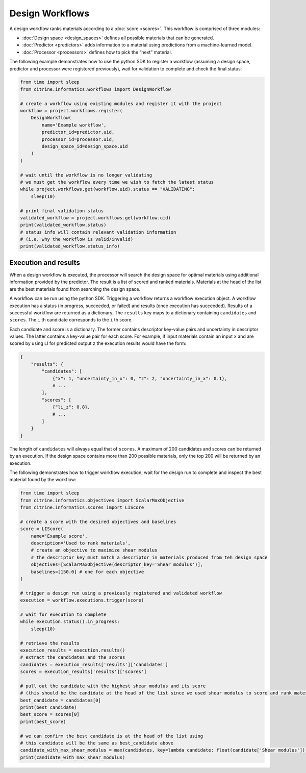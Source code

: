 Design Workflows
================

A design workflow ranks materials according to a :doc:`score <scores>`.
This workflow is comprised of three modules:

-  :doc:`Design space <design_spaces>` defines all possible materials that can be generated.
-  :doc:`Predictor <predictors>` adds information to a material using predictions from a machine-learned model.
-  :doc:`Processor <processors>` defines how to pick the “next” material.

The following example demonstrates how to use the python SDK to register a workflow (assuming a design space, predictor and processor were registered previously), wait for validation to complete and check the final status:

.. code:: python

   from time import sleep
   from citrine.informatics.workflows import DesignWorkflow

   # create a workflow using existing modules and register it with the project
   workflow = project.workflows.register(
       DesignWorkflow(
           name='Example workflow',
           predictor_id=predictor.uid,
           processor_id=processor.uid,
           design_space_id=design_space.uid
       )
   )

   # wait until the workflow is no longer validating
   # we must get the workflow every time we wish to fetch the latest status
   while project.workflows.get(workflow.uid).status == "VALIDATING":
       sleep(10)

   # print final validation status
   validated_workflow = project.workflows.get(workflow.uid)
   print(validated_workflow.status)
   # status info will contain relevant validation information
   # (i.e. why the workflow is valid/invalid)
   print(validated_workflow.status_info)

Execution and results
---------------------

When a design workflow is executed, the processor will search the design space for optimal materials using additional information provided by the predictor.
The result is a list of scored and ranked materials.
Materials at the head of the list are the best materials found from searching the design space.

A workflow can be run using the python SDK.
Triggering a workflow returns a workflow execution object.
A workflow execution has a status (in progress, succeeded, or failed) and results (once execution has succeeded).
Results of a successful workflow are returned as a dictionary.
The ``results`` key maps to a dictionary containing ``candidates`` and ``scores``.
The ``i`` th candidate corresponds to the ``i`` th score.

Each candidate and score is a dictionary.
The former contains descriptor key-value pairs and uncertainty in descriptor values.
The latter contains a key-value pair for each score.
For example, if input materials contain an input ``x`` and are scored by using LI for predicted output ``z`` the execution results would have the form:

.. code:: python

   {
       "results": {
           "candidates": [
               {"x": 1, "uncertainty_in_x": 0, "z": 2, "uncertainty_in_x": 0.1},
               # ...
           ],
           "scores": [
               {"li_z": 0.8},
               # ...
           ]
       }
   }

The length of ``candidates`` will always equal that of ``scores``.
A maximum of 200 candidates and scores can be returned by an execution.
If the design space contains more than 200 possible materials, only the top 200 will be returned by an execution.

The following demonstrates how to trigger workflow execution, wait for the design run to complete and inspect the best material found by the workflow:

.. code:: python

   from time import sleep
   from citrine.informatics.objectives import ScalarMaxObjective
   from citrine.informatics.scores import LIScore

   # create a score with the desired objectives and baselines
   score = LIScore(
       name='Example score',
       description='Used to rank materials',
       # create an objective to maximize shear modulus
       # the descriptor key must match a descriptor in materials produced from teh design space
       objectives=[ScalarMaxObjective(descriptor_key='Shear modulus')],
       baselines=[150.0] # one for each objective
   )

   # trigger a design run using a previously registered and validated workflow
   execution = workflow.executions.trigger(score)

   # wait for execution to complete
   while execution.status().in_progress:
       sleep(10)

   # retrieve the results
   execution_results = execution.results()
   # extract the candidates and the scores
   candidates = execution_results['results']['candidates']
   scores = execution_results['results']['scores']

   # pull out the candidate with the highest shear modulus and its score
   # (this should be the candidate at the head of the list since we used shear modulus to score and rank materials)
   best_candidate = candidates[0]
   print(best_candidate)
   best_score = scores[0]
   print(best_score)

   # we can confirm the best candidate is at the head of the list using
   # this candidate will be the same as best_candidate above
   candidate_with_max_shear_modulus = max(candidates, key=lambda candidate: float(candidate['Shear modulus']))
   print(candidate_with_max_shear_modulus)

